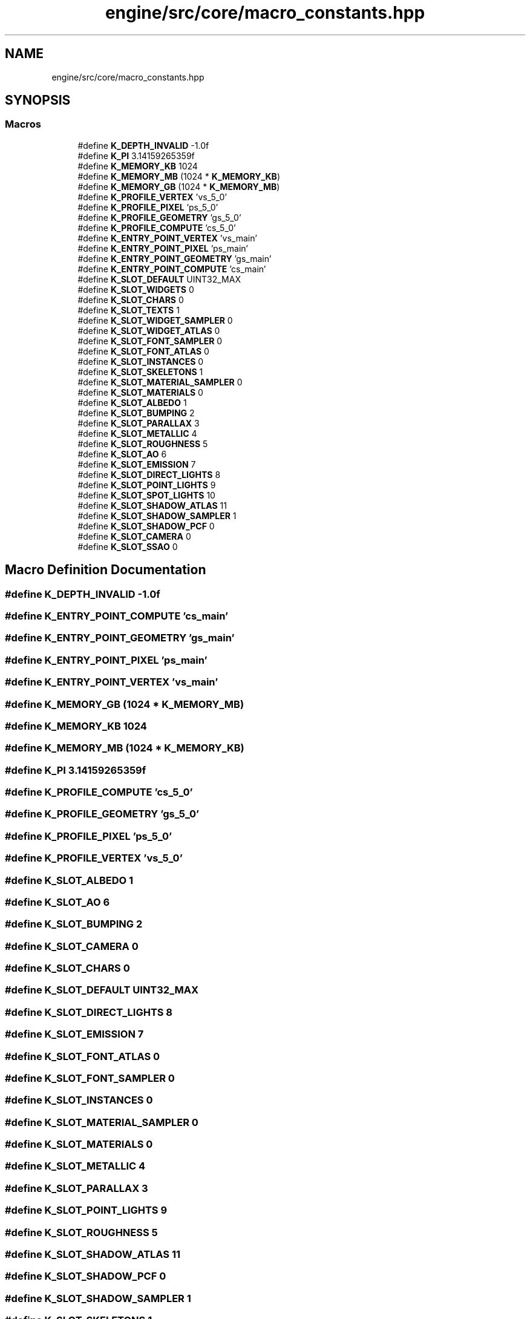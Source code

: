 .TH "engine/src/core/macro_constants.hpp" 3 "Version 0.1" "XPE-Engine" \" -*- nroff -*-
.ad l
.nh
.SH NAME
engine/src/core/macro_constants.hpp
.SH SYNOPSIS
.br
.PP
.SS "Macros"

.in +1c
.ti -1c
.RI "#define \fBK_DEPTH_INVALID\fP   \-1\&.0f"
.br
.ti -1c
.RI "#define \fBK_PI\fP   3\&.14159265359f"
.br
.ti -1c
.RI "#define \fBK_MEMORY_KB\fP   1024"
.br
.ti -1c
.RI "#define \fBK_MEMORY_MB\fP   (1024 * \fBK_MEMORY_KB\fP)"
.br
.ti -1c
.RI "#define \fBK_MEMORY_GB\fP   (1024 * \fBK_MEMORY_MB\fP)"
.br
.ti -1c
.RI "#define \fBK_PROFILE_VERTEX\fP   'vs_5_0'"
.br
.ti -1c
.RI "#define \fBK_PROFILE_PIXEL\fP   'ps_5_0'"
.br
.ti -1c
.RI "#define \fBK_PROFILE_GEOMETRY\fP   'gs_5_0'"
.br
.ti -1c
.RI "#define \fBK_PROFILE_COMPUTE\fP   'cs_5_0'"
.br
.ti -1c
.RI "#define \fBK_ENTRY_POINT_VERTEX\fP   'vs_main'"
.br
.ti -1c
.RI "#define \fBK_ENTRY_POINT_PIXEL\fP   'ps_main'"
.br
.ti -1c
.RI "#define \fBK_ENTRY_POINT_GEOMETRY\fP   'gs_main'"
.br
.ti -1c
.RI "#define \fBK_ENTRY_POINT_COMPUTE\fP   'cs_main'"
.br
.ti -1c
.RI "#define \fBK_SLOT_DEFAULT\fP   UINT32_MAX"
.br
.ti -1c
.RI "#define \fBK_SLOT_WIDGETS\fP   0"
.br
.ti -1c
.RI "#define \fBK_SLOT_CHARS\fP   0"
.br
.ti -1c
.RI "#define \fBK_SLOT_TEXTS\fP   1"
.br
.ti -1c
.RI "#define \fBK_SLOT_WIDGET_SAMPLER\fP   0"
.br
.ti -1c
.RI "#define \fBK_SLOT_WIDGET_ATLAS\fP   0"
.br
.ti -1c
.RI "#define \fBK_SLOT_FONT_SAMPLER\fP   0"
.br
.ti -1c
.RI "#define \fBK_SLOT_FONT_ATLAS\fP   0"
.br
.ti -1c
.RI "#define \fBK_SLOT_INSTANCES\fP   0"
.br
.ti -1c
.RI "#define \fBK_SLOT_SKELETONS\fP   1"
.br
.ti -1c
.RI "#define \fBK_SLOT_MATERIAL_SAMPLER\fP   0"
.br
.ti -1c
.RI "#define \fBK_SLOT_MATERIALS\fP   0"
.br
.ti -1c
.RI "#define \fBK_SLOT_ALBEDO\fP   1"
.br
.ti -1c
.RI "#define \fBK_SLOT_BUMPING\fP   2"
.br
.ti -1c
.RI "#define \fBK_SLOT_PARALLAX\fP   3"
.br
.ti -1c
.RI "#define \fBK_SLOT_METALLIC\fP   4"
.br
.ti -1c
.RI "#define \fBK_SLOT_ROUGHNESS\fP   5"
.br
.ti -1c
.RI "#define \fBK_SLOT_AO\fP   6"
.br
.ti -1c
.RI "#define \fBK_SLOT_EMISSION\fP   7"
.br
.ti -1c
.RI "#define \fBK_SLOT_DIRECT_LIGHTS\fP   8"
.br
.ti -1c
.RI "#define \fBK_SLOT_POINT_LIGHTS\fP   9"
.br
.ti -1c
.RI "#define \fBK_SLOT_SPOT_LIGHTS\fP   10"
.br
.ti -1c
.RI "#define \fBK_SLOT_SHADOW_ATLAS\fP   11"
.br
.ti -1c
.RI "#define \fBK_SLOT_SHADOW_SAMPLER\fP   1"
.br
.ti -1c
.RI "#define \fBK_SLOT_SHADOW_PCF\fP   0"
.br
.ti -1c
.RI "#define \fBK_SLOT_CAMERA\fP   0"
.br
.ti -1c
.RI "#define \fBK_SLOT_SSAO\fP   0"
.br
.in -1c
.SH "Macro Definition Documentation"
.PP 
.SS "#define K_DEPTH_INVALID   \-1\&.0f"

.SS "#define K_ENTRY_POINT_COMPUTE   'cs_main'"

.SS "#define K_ENTRY_POINT_GEOMETRY   'gs_main'"

.SS "#define K_ENTRY_POINT_PIXEL   'ps_main'"

.SS "#define K_ENTRY_POINT_VERTEX   'vs_main'"

.SS "#define K_MEMORY_GB   (1024 * \fBK_MEMORY_MB\fP)"

.SS "#define K_MEMORY_KB   1024"

.SS "#define K_MEMORY_MB   (1024 * \fBK_MEMORY_KB\fP)"

.SS "#define K_PI   3\&.14159265359f"

.SS "#define K_PROFILE_COMPUTE   'cs_5_0'"

.SS "#define K_PROFILE_GEOMETRY   'gs_5_0'"

.SS "#define K_PROFILE_PIXEL   'ps_5_0'"

.SS "#define K_PROFILE_VERTEX   'vs_5_0'"

.SS "#define K_SLOT_ALBEDO   1"

.SS "#define K_SLOT_AO   6"

.SS "#define K_SLOT_BUMPING   2"

.SS "#define K_SLOT_CAMERA   0"

.SS "#define K_SLOT_CHARS   0"

.SS "#define K_SLOT_DEFAULT   UINT32_MAX"

.SS "#define K_SLOT_DIRECT_LIGHTS   8"

.SS "#define K_SLOT_EMISSION   7"

.SS "#define K_SLOT_FONT_ATLAS   0"

.SS "#define K_SLOT_FONT_SAMPLER   0"

.SS "#define K_SLOT_INSTANCES   0"

.SS "#define K_SLOT_MATERIAL_SAMPLER   0"

.SS "#define K_SLOT_MATERIALS   0"

.SS "#define K_SLOT_METALLIC   4"

.SS "#define K_SLOT_PARALLAX   3"

.SS "#define K_SLOT_POINT_LIGHTS   9"

.SS "#define K_SLOT_ROUGHNESS   5"

.SS "#define K_SLOT_SHADOW_ATLAS   11"

.SS "#define K_SLOT_SHADOW_PCF   0"

.SS "#define K_SLOT_SHADOW_SAMPLER   1"

.SS "#define K_SLOT_SKELETONS   1"

.SS "#define K_SLOT_SPOT_LIGHTS   10"

.SS "#define K_SLOT_SSAO   0"

.SS "#define K_SLOT_TEXTS   1"

.SS "#define K_SLOT_WIDGET_ATLAS   0"

.SS "#define K_SLOT_WIDGET_SAMPLER   0"

.SS "#define K_SLOT_WIDGETS   0"

.SH "Author"
.PP 
Generated automatically by Doxygen for XPE-Engine from the source code\&.
